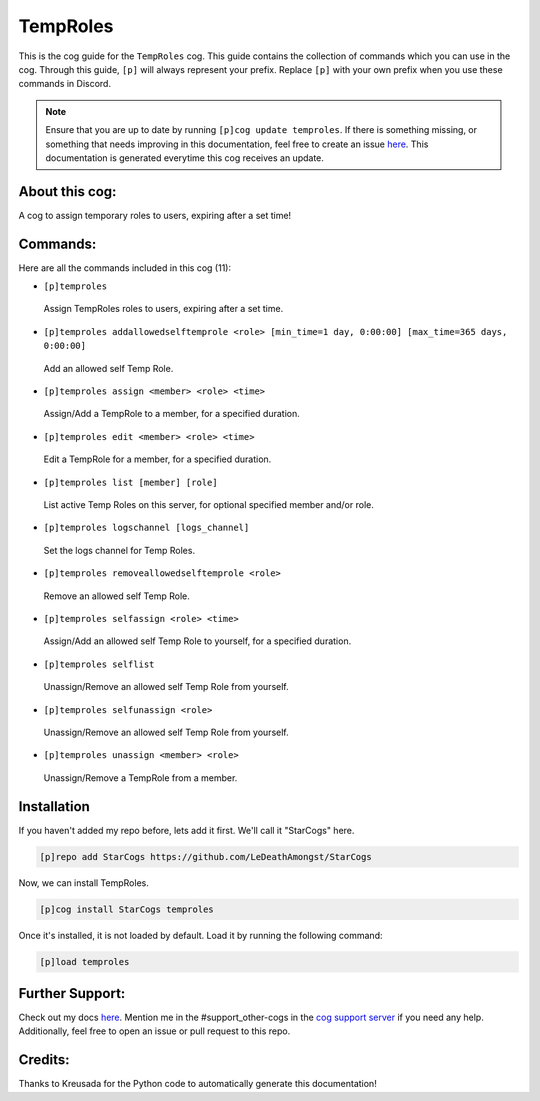 .. _temproles:
=========
TempRoles
=========

This is the cog guide for the ``TempRoles`` cog. This guide contains the collection of commands which you can use in the cog.
Through this guide, ``[p]`` will always represent your prefix. Replace ``[p]`` with your own prefix when you use these commands in Discord.

.. note::

    Ensure that you are up to date by running ``[p]cog update temproles``.
    If there is something missing, or something that needs improving in this documentation, feel free to create an issue `here <https://github.com/LeDeathAmongst/StarCogs/issues>`_.
    This documentation is generated everytime this cog receives an update.

---------------
About this cog:
---------------

A cog to assign temporary roles to users, expiring after a set time!

---------
Commands:
---------

Here are all the commands included in this cog (11):

* ``[p]temproles``
 Assign TempRoles roles to users, expiring after a set time.

* ``[p]temproles addallowedselftemprole <role> [min_time=1 day, 0:00:00] [max_time=365 days, 0:00:00]``
 Add an allowed self Temp Role.

* ``[p]temproles assign <member> <role> <time>``
 Assign/Add a TempRole to a member, for a specified duration.

* ``[p]temproles edit <member> <role> <time>``
 Edit a TempRole for a member, for a specified duration.

* ``[p]temproles list [member] [role]``
 List active Temp Roles on this server, for optional specified member and/or role.

* ``[p]temproles logschannel [logs_channel]``
 Set the logs channel for Temp Roles.

* ``[p]temproles removeallowedselftemprole <role>``
 Remove an allowed self Temp Role.

* ``[p]temproles selfassign <role> <time>``
 Assign/Add an allowed self Temp Role to yourself, for a specified duration.

* ``[p]temproles selflist``
 Unassign/Remove an allowed self Temp Role from yourself.

* ``[p]temproles selfunassign <role>``
 Unassign/Remove an allowed self Temp Role from yourself.

* ``[p]temproles unassign <member> <role>``
 Unassign/Remove a TempRole from a member.

------------
Installation
------------

If you haven't added my repo before, lets add it first. We'll call it "StarCogs" here.

.. code-block:: ini

    [p]repo add StarCogs https://github.com/LeDeathAmongst/StarCogs

Now, we can install TempRoles.

.. code-block:: ini

    [p]cog install StarCogs temproles

Once it's installed, it is not loaded by default. Load it by running the following command:

.. code-block:: ini

    [p]load temproles

----------------
Further Support:
----------------

Check out my docs `here <https://StarCogs.readthedocs.io/en/latest/>`_.
Mention me in the #support_other-cogs in the `cog support server <https://discord.gg/GET4DVk>`_ if you need any help.
Additionally, feel free to open an issue or pull request to this repo.

--------
Credits:
--------

Thanks to Kreusada for the Python code to automatically generate this documentation!